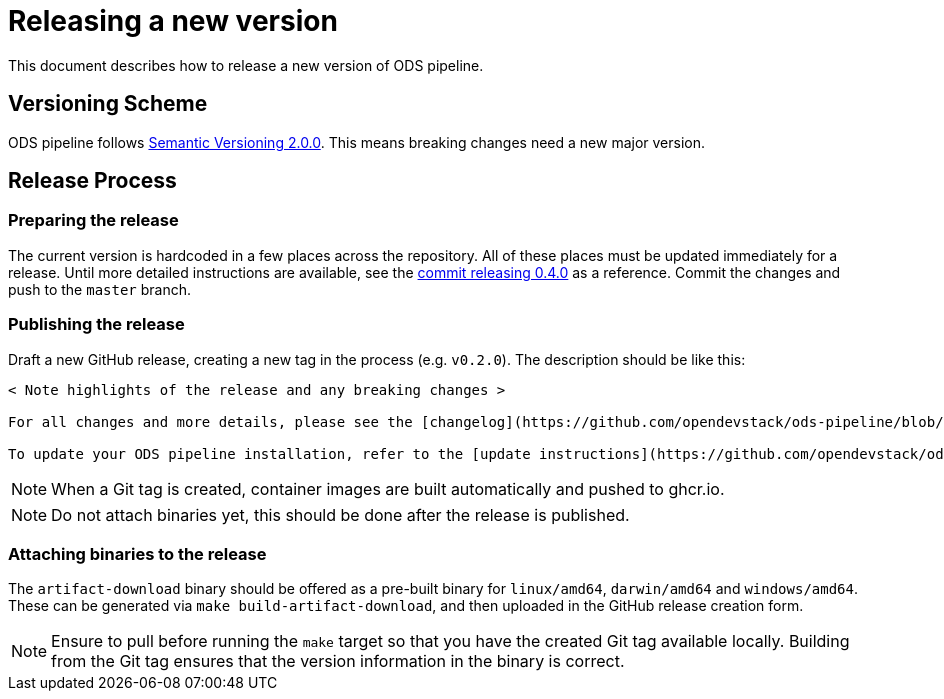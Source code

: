 = Releasing a new version

This document describes how to release a new version of ODS pipeline.

== Versioning Scheme

ODS pipeline follows https://semver.org[Semantic Versioning 2.0.0]. This means breaking changes need a new major version.

== Release Process

=== Preparing the release
The current version is hardcoded in a few places across the repository. All of these places must be updated immediately for a release. Until more detailed instructions are available, see the https://github.com/opendevstack/ods-pipeline/commit/cebc254b759026ad484c05bb530dde5354e2d97f[commit releasing 0.4.0] as a reference. Commit the changes and push to the `master` branch.

=== Publishing the release
Draft a new GitHub release, creating a new tag in the process (e.g. `v0.2.0`). The description should be like this:

[source]
----
< Note highlights of the release and any breaking changes >

For all changes and more details, please see the [changelog](https://github.com/opendevstack/ods-pipeline/blob/master/CHANGELOG.md#< Add anchor of the released version>).

To update your ODS pipeline installation, refer to the [update instructions](https://github.com/opendevstack/ods-pipeline/blob/master/docs/installation.adoc#updating).
----

NOTE: When a Git tag is created, container images are built automatically and pushed to ghcr.io.

NOTE: Do not attach binaries yet, this should be done after the release is published.

=== Attaching binaries to the release
The `artifact-download` binary should be offered as a pre-built binary for `linux/amd64`, `darwin/amd64` and `windows/amd64`. These can be generated via `make build-artifact-download`, and then uploaded in the GitHub release creation form.

NOTE: Ensure to pull before running the `make` target so that you have the created Git tag available locally. Building from the Git tag ensures that the version information in the binary is correct.
